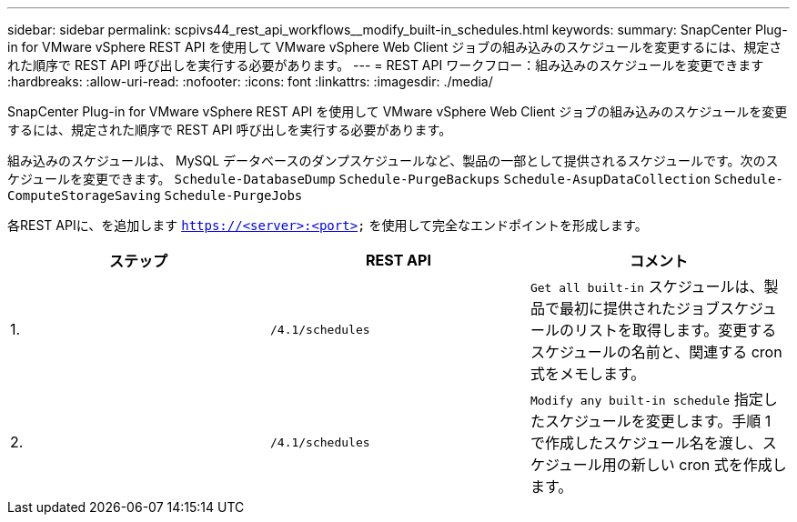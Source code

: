 ---
sidebar: sidebar 
permalink: scpivs44_rest_api_workflows__modify_built-in_schedules.html 
keywords:  
summary: SnapCenter Plug-in for VMware vSphere REST API を使用して VMware vSphere Web Client ジョブの組み込みのスケジュールを変更するには、規定された順序で REST API 呼び出しを実行する必要があります。 
---
= REST API ワークフロー：組み込みのスケジュールを変更できます
:hardbreaks:
:allow-uri-read: 
:nofooter: 
:icons: font
:linkattrs: 
:imagesdir: ./media/


[role="lead"]
SnapCenter Plug-in for VMware vSphere REST API を使用して VMware vSphere Web Client ジョブの組み込みのスケジュールを変更するには、規定された順序で REST API 呼び出しを実行する必要があります。

組み込みのスケジュールは、 MySQL データベースのダンプスケジュールなど、製品の一部として提供されるスケジュールです。次のスケジュールを変更できます。
`Schedule-DatabaseDump`
`Schedule-PurgeBackups`
`Schedule-AsupDataCollection`
`Schedule-ComputeStorageSaving`
`Schedule-PurgeJobs`

各REST APIに、を追加します `https://<server>:<port>` を使用して完全なエンドポイントを形成します。

|===
| ステップ | REST API | コメント 


| 1. | `/4.1/schedules` | `Get all built-in` スケジュールは、製品で最初に提供されたジョブスケジュールのリストを取得します。変更するスケジュールの名前と、関連する cron 式をメモします。 


| 2. | `/4.1/schedules` | `Modify any built-in schedule` 指定したスケジュールを変更します。手順 1 で作成したスケジュール名を渡し、スケジュール用の新しい cron 式を作成します。 
|===